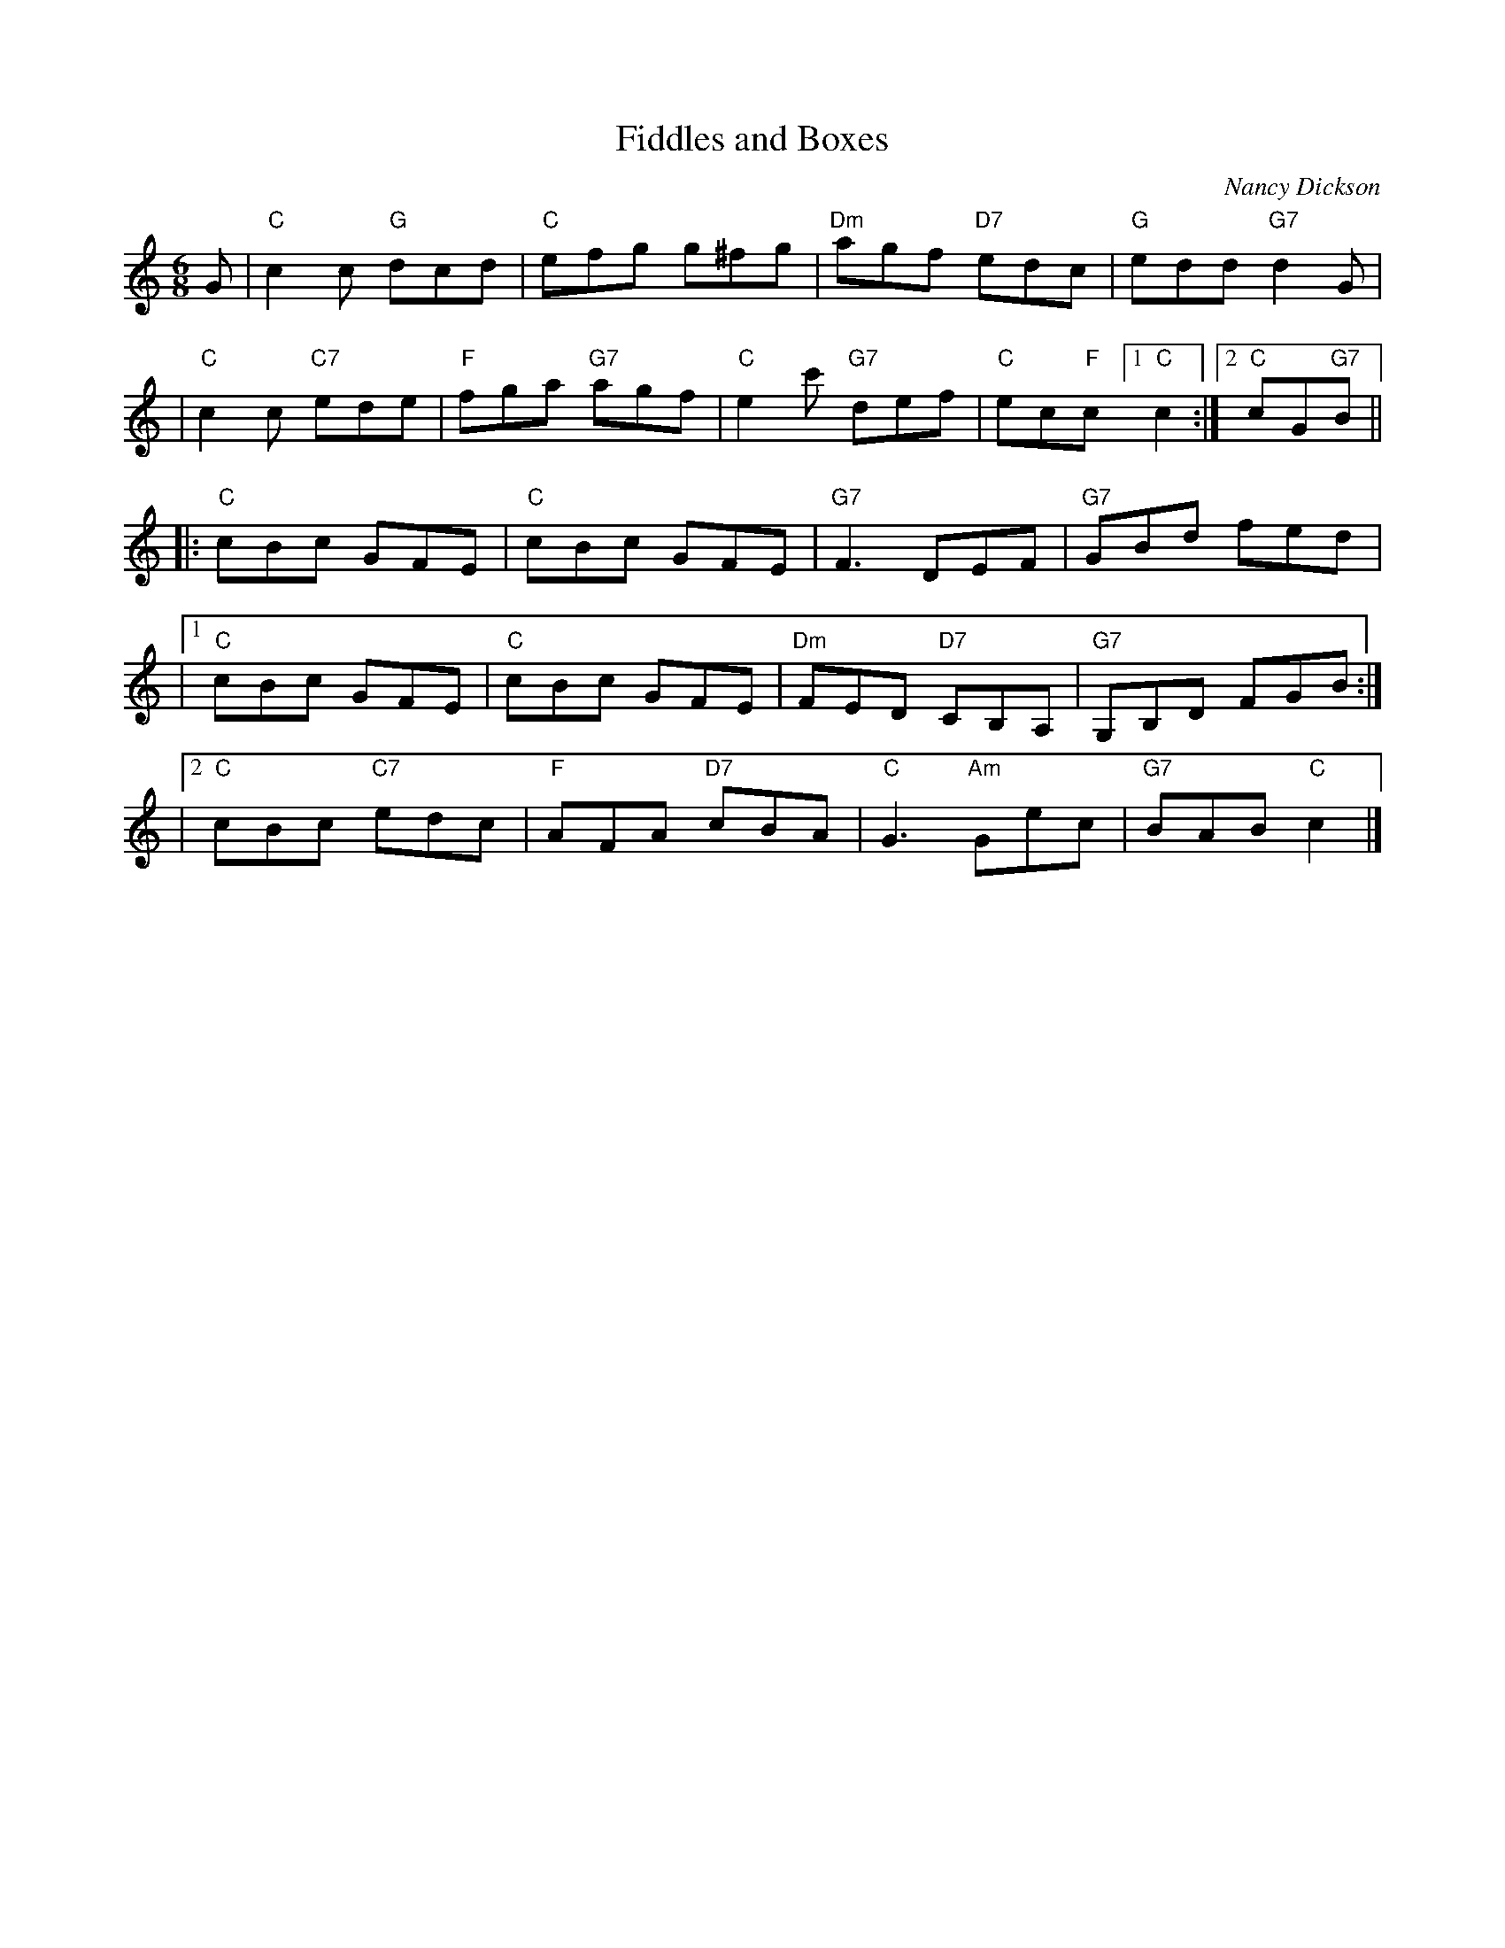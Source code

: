 X: 1
T: Fiddles and Boxes
C: Nancy Dickson
R: jig
Z: 2010 John Chambers <jc:trillian.mit.edu>
B: Silver Jubilee 25
N: Recommended tune for Roy Goldring's "The Travelling Men"
M: 6/8
L: 1/8
K: C
G \
| "C"c2c "G"dcd | "C"efg g^fg | "Dm"agf "D7"edc | "G"edd "G7"d2G |
| "C"c2c "C7"ede | "F"fga "G7"agf | "C"e2c' "G7"def | "C"ec"F"c [1 "C"c2 :|2 "C"cG"G7"B ||
|: "C"cBc GFE | "C"cBc GFE | "G7"F3 DEF | "G7"GBd fed |
|1 "C"cBc GFE | "C"cBc GFE | "Dm"FED "D7"CB,A, | "G7"G,B,D FGB :|
|2 "C"cBc "C7"edc | "F"AFA "D7"cBA | "C"G3 "Am"Gec | "G7"BAB "C"c2 |]
